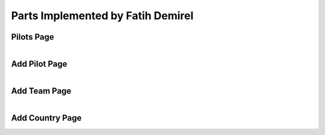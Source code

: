 Parts Implemented by Fatih Demirel
==================================

Pilots Page
^^^^^^^^^^^

.. figure:: pilots.png
   :scale: 80 %
   :align: left




Add Pilot Page
^^^^^^^^^^^^^^

.. figure:: add_pilots.png
   :scale: 80 %
   :align: left




Add Team Page
^^^^^^^^^^^^^

.. figure:: add_team.png
   :scale: 80 %
   :align: left



Add Country Page
^^^^^^^^^^^^^^^^

.. figure:: add_country.png
   :scale: 80 %
   :align: left


